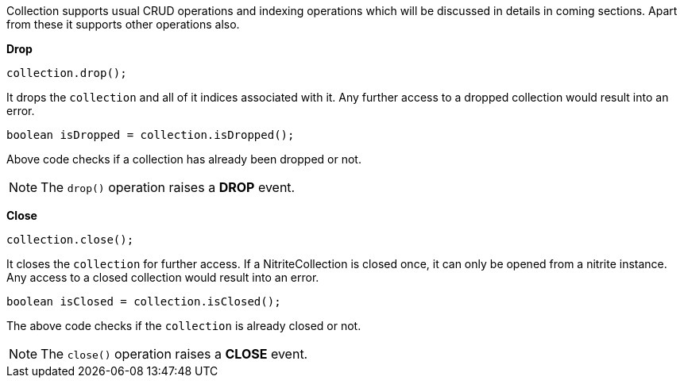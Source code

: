 Collection supports usual CRUD operations and indexing operations which will be discussed in details
in coming sections. Apart from these it supports other operations also.

**Drop**

[source,java]
--
collection.drop();
--

It drops the `collection` and all of it indices associated with it. Any further
access to a dropped collection would result into an error.

[source,java]
--
boolean isDropped = collection.isDropped();
--

Above code checks if a collection has already been dropped or not.

NOTE: The `drop()` operation raises a *DROP* event.

**Close**

[source,java]
--
collection.close();
--

It closes the `collection` for further access. If a NitriteCollection
is closed once, it can only be opened from a nitrite instance. Any
access to a closed collection would result into an error.

[source,java]
--
boolean isClosed = collection.isClosed();
--

The above code checks if the `collection` is already closed or not.

NOTE: The `close()` operation raises a *CLOSE* event.
